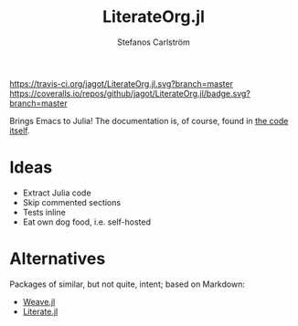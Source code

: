 #+TITLE: LiterateOrg.jl
#+AUTHOR: Stefanos Carlström
#+EMAIL: stefanos.carlstrom@gmail.com

[[https://travis-ci.org/jagot/LiterateOrg.jl][https://travis-ci.org/jagot/LiterateOrg.jl.svg?branch=master]]
[[https://coveralls.io/github/jagot/LiterateOrg.jl?branch=master][https://coveralls.io/repos/github/jagot/LiterateOrg.jl/badge.svg?branch=master]]
[[http://codecov.io/gh/jagot/LiterateOrg.jl][http://codecov.io/gh/jagot/LiterateOrg.jl/branch/master/graph/badge.svg]]

Brings Emacs to Julia! The documentation is, of course, found in [[file:src/LiterateOrg.org][the
code itself]].

* Ideas
  - Extract Julia code
  - Skip commented sections
  - Tests inline
  - Eat own dog food, i.e. self-hosted
* Alternatives
  Packages of similar, but not quite, intent; based on Markdown:
  - [[https://github.com/mpastell/Weave.jl][Weave.jl]]
  - [[https://github.com/fredrikekre/Literate.jl][Literate.jl]]
